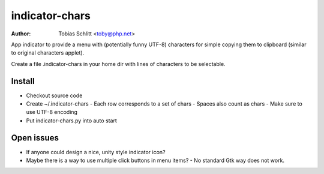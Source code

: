 ===============
indicator-chars
===============

:Author: Tobias Schlitt <toby@php.net>

App indicator to provide a menu with (potentially funny UTF-8) characters for
simple copying them to clipboard (similar to original characters applet).

Create a file .indicator-chars in your home dir with lines of characters to be
selectable.

-------
Install
-------

- Checkout source code
- Create ~/.indicator-chars
  - Each row corresponds to a set of chars
  - Spaces also count as chars
  - Make sure to use UTF-8 encoding
- Put indicator-chars.py into auto start

-----------
Open issues
-----------

- If anyone could design a nice, unity style indicator icon?
- Maybe there is a way to use multiple click buttons in menu items?
  - No standard Gtk way does not work.
